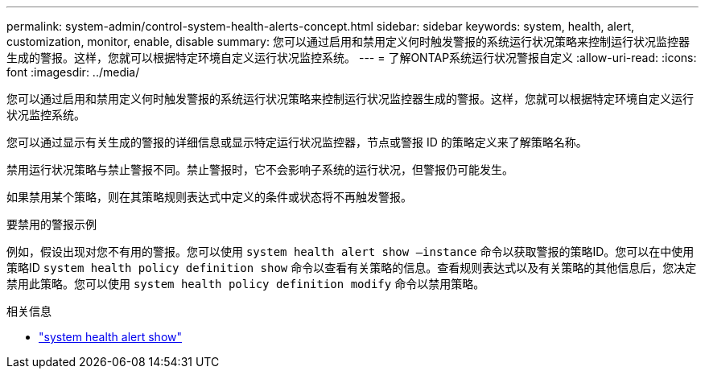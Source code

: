 ---
permalink: system-admin/control-system-health-alerts-concept.html 
sidebar: sidebar 
keywords: system, health, alert, customization, monitor, enable, disable 
summary: 您可以通过启用和禁用定义何时触发警报的系统运行状况策略来控制运行状况监控器生成的警报。这样，您就可以根据特定环境自定义运行状况监控系统。 
---
= 了解ONTAP系统运行状况警报自定义
:allow-uri-read: 
:icons: font
:imagesdir: ../media/


[role="lead"]
您可以通过启用和禁用定义何时触发警报的系统运行状况策略来控制运行状况监控器生成的警报。这样，您就可以根据特定环境自定义运行状况监控系统。

您可以通过显示有关生成的警报的详细信息或显示特定运行状况监控器，节点或警报 ID 的策略定义来了解策略名称。

禁用运行状况策略与禁止警报不同。禁止警报时，它不会影响子系统的运行状况，但警报仍可能发生。

如果禁用某个策略，则在其策略规则表达式中定义的条件或状态将不再触发警报。

.要禁用的警报示例
例如，假设出现对您不有用的警报。您可以使用 `system health alert show –instance` 命令以获取警报的策略ID。您可以在中使用策略ID `system health policy definition show` 命令以查看有关策略的信息。查看规则表达式以及有关策略的其他信息后，您决定禁用此策略。您可以使用 `system health policy definition modify` 命令以禁用策略。

.相关信息
* link:https://docs.netapp.com/us-en/ontap-cli/system-health-alert-show.html["system health alert show"^]

